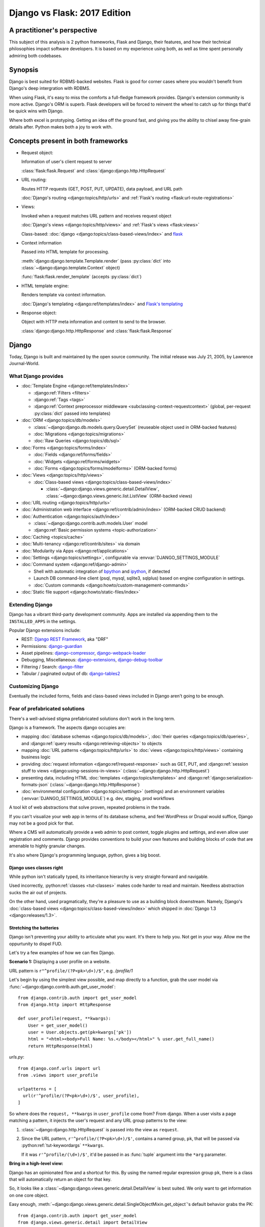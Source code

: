 .. _django-vs-flask-2017:

=============================
Django vs Flask: 2017 Edition
=============================
A practitioner's perspective
============================

This subject of this analysis is 2 python frameworks, Flask and Django,
their features, and how their technical philosophies impact software
developers. It is based on my experience using both, as well as time spent
personally admiring both codebases.

Synopsis
========

Django is best suited for RDBMS-backed websites. Flask is good for corner cases
where you wouldn't benefit from Django's deep intergration with RDBMS.

When using Flask, it's easy to miss the comforts a full-fledge framework
provides. Django's extension community is more active. Django's ORM is superb.
Flask developers will be forced to reinvent the wheel to catch up for things
that'd be quick wins with Django.

Where both excel is prototyping. Getting an idea off the ground fast, and
giving you the ability to chisel away fine-grain details after. Python
makes both a joy to work with. 

Concepts present in both frameworks
===================================

- Request object:
  
  Information of user's client request to server

  :class:`flask:flask.Request` and :class:`django:django.http.HttpRequest`
- URL routing:
  
  Routes HTTP requests (GET, POST, PUT, UPDATE), data payload, and URL path

  :doc:`Django's routing <django:topics/http/urls>` and :ref:`Flask's routing <flask:url-route-registrations>`
- Views:
  
  Invoked when a request matches URL pattern and receives request object

  :doc:`Django's views <django:topics/http/views>` and :ref:`Flask's views <flask:views>`

  Class-based: :doc:`django <django:topics/class-based-views/index>` and `flask <http://flask.pocoo.org/docs/0.12/api/#class-based-views>`_
- Context information
  
  Passed into HTML template for processing.

  :meth:`django:django.template.Template.render` (pass :py:class:`dict` into :class:`~django:django.template.Context` object)
  
  :func:`flask:flask.render_template` (accepts :py:class:`dict`)
- HTML template engine:
  
  Renders template via context information.

  :doc:`Django's templating <django:ref/templates/index>` and  `Flask's templating <http://flask.pocoo.org/docs/0.12/templating/>`_
- Response object:
  
  Object with HTTP meta information and content to send to the browser.

  :class:`django:django.http.HttpResponse` and :class:`flask:flask.Response`

Django
======

Today, Django is built and maintained by the open source community. The initial
release was July 21, 2005, by Lawrence Journal-World.

What Django provides
--------------------

- :doc:`Template Engine <django:ref/templates/index>`

  - :django:ref:`Filters <filters>`
  - :django:ref:`Tags <tags>`
  - :django:ref:`Context preprocessor middleware <subclassing-context-requestcontext>`
    (global, per-request :py:class:`dict` passed into templates)
- :doc:`ORM <django:topics/db/models>`

  - :class:`~django:django.db.models.query.QuerySet` (reuseable object used in ORM-backed features)
  - :doc:`Migrations <django:topics/migrations>`
  - :doc:`Raw Queries <django:topics/db/sql>`
- :doc:`Forms <django:topics/forms/index>`

  - :doc:`Fields <django:ref/forms/fields>`
  - :doc:`Widgets <django:ref/forms/widgets>`
  - :doc:`Forms <django:topics/forms/modelforms>` (ORM-backed forms)
- :doc:`Views <django:topics/http/views>`

  - :doc:`Class-based views <django:topics/class-based-views/index>`

    - :class:`~django:django.views.generic.detail.DetailView`,
      :class:`~django:django.views.generic.list.ListView` (ORM-backed views)
- :doc:`URL routing <django:topics/http/urls>`
- :doc:`Administration web interface <django:ref/contrib/admin/index>`
  (ORM-backed CRUD backend)
- :doc:`Authentication <django:topics/auth/index>`

  - :class:`~django:django.contrib.auth.models.User` model
  - :django:ref:`Basic permission systems <topic-authorization>`
- :doc:`Caching <topics/cache>`
- :doc:`Multi-tenancy <django:ref/contrib/sites>` via domain
- :doc:`Modularity via Apps <django:ref/applications>`
- :doc:`Settings <django:topics/settings>`, configurable via :envvar:`DJANGO_SETTINGS_MODULE`
- :doc:`Command system <django:ref/django-admin>`

  - Shell with automatic integration of `bpython`_ and `ipython`_, if detected
  - Launch DB command-line client (psql, mysql, sqlite3, sqlplus) based on engine configuration in settings.
  - :doc:`Custom commands <django:howto/custom-management-commands>`
- :doc:`Static file support <django:howto/static-files/index>`

.. _bpython: https://bpython-interpreter.org/
.. _ipython: https://ipython.org/

Extending Django
----------------

Django has a vibrant third-party development community. Apps are installed
via appending them to the ``INSTALLED_APPS`` in the settings.

Popular Django extensions include:

- REST: `Django REST Framework`_, aka "DRF"
- Permissions: `django-guardian`_
- Asset pipelines: `django-compressor`_, `django-webpack-loader`_
- Debugging, Miscellaneous: `django-extensions`_, `django-debug-toolbar`_
- Filtering / Search: `django-filter`_
- Tabular / paginated output of db: `django-tables2`_

.. _Flask-SQLAlchemy: http://flask-sqlalchemy.pocoo.org/
.. _Django REST Framework: http://www.django-rest-framework.org/
.. _django-guardian: https://django-guardian.readthedocs.io/
.. _django-compressor: https://django-compressor.readthedocs.io/
.. _django-webpack-loader: https://github.com/ezhome/django-webpack-loader
.. _django-extensions: https://django-extensions.readthedocs.io/
.. _django-debug-toolbar: https://django-debug-toolbar.readthedocs.io/
.. _django-filter: https://django-filter.readthedocs.io/
.. _django-tables2: https://django-tables2.readthedocs.io/

Customizing Django
------------------

Eventually the included forms, fields and class-based views included in
Django aren't going to be enough. 

Fear of prefabricated solutions
-------------------------------

There's a well-advised stigma prefabricated solutions don't work in the
long term.

Django is a framework. The aspects django occupies are:

- mapping :doc:`database schemas <django:topics/db/models>`, :doc:`their queries <django:topics/db/queries>`,
  and :django:ref:`query results <django:retrieving-objects>` to objects
- mapping :doc:`URL patterns <django:topics/http/urls>` to :doc:`views
  <django:topics/http/views>` containing business logic
- providing :doc:`request information <django:ref/request-response>` such as
  GET, PUT, and :django:ref:`session stuff to views <django:using-sessions-in-views>`
  (:class:`~django:django.http.HttpRequest`)
- presenting data, including HTML :doc:`templates <django:topics/templates>` and
  :django:ref:`django:serialization-formats-json` (:class:`~django:django.http.HttpResponse`)
- :doc:`environmental configuration <django:topics/settings>` (settings) and an
  environment variables (:envvar:`DJANGO_SETTINGS_MODULE`) e.g. dev, staging, prod
  workflows
  
A tool kit of web abstractions that solve proven, repeated problems in the trade.

If you can't visualize your web app in terms of its database schema, and feel
WordPress or Drupal would suffice, Django may not be a good pick for that.

Where a CMS will automatically provide a web admin to post content, toggle
plugins and settings, and even allow user registration and comments. Django
provides conventions to build your own features and building blocks of code
that are amenable to highly granular changes.

It's also where Django's programming language, python, gives a big boost.

Django uses classes right
"""""""""""""""""""""""""

While python isn't statically typed, its inheritance hierarchy is very
straight-forward and navigable.

.. seealso::
  
    Free tools in the community such as `jedi`_ provide navigation of modules,
    functions and classes to editors like `vim`_ and `Atom`_.

Used incorrectly, :python:ref:`classes <tut-classes>` makes code harder to read
and maintain. Needless abstraction sucks the air out of projects.

On the other hand, used pragmatically, they're a pleasure to use as a building
block downstream. Namely, Django's :doc:`class-based views <django:topics/class-based-views/index>`
which shipped in :doc:`Django 1.3 <django:releases/1.3>`.

.. seealso::

    For those seeking a good example of OOP in Python, in addition to
    class-based views, Django is a sweeping resource. It abstracts out
    HTTP requests and responses, as well as SQL dialects in a class
    hierarchy.

    See my answer on HN for *Ask HN: How often do you use inheritance?*:
    https://news.ycombinator.com/item?id=14329256

Stretching the batteries
""""""""""""""""""""""""

Django isn't preventing your ability to articulate what you want. It's there to
help you. Not get in your way. Allow me the oppurtunity to dispel FUD.

Let's try a few examples of how we can flex Django.

**Scenario 1:** Displaying a user profile on a website.

URL pattern is ``r"^profile/(?P<pk>\d+)/$"``, e.g. */profile/1*

Let's begin by using the simplest view possible, and map directly to a
function, grab the user model via :func:`~django:django.contrib.auth.get_user_model`::

    from django.contrib.auth import get_user_model
    from django.http import HttpResponse

    def user_profile(request, **kwargs):
        User = get_user_model()
        user = User.objects.get(pk=kwargs['pk'])
        html = "<html><body>Full Name: %s.</body></html>" % user.get_full_name()
        return HttpResponse(html)

*urls.py*::

    from django.conf.urls import url
    from .views import user_profile

    urlpatterns = [
      url(r'^profile/(?P<pk>\d+)/$', user_profile),
    ]

So where does the ``request, **kwargs`` in ``user_profile`` come from?
From django. When a user visits a page matching a pattern, it injects the
user's request and any URL group patterns to the view:

1. :class:`~django:django.http.HttpRequest` is passed into the view as ``request``.

2. Since the URL pattern, ``r'^profile/(?P<pk>\d+)/$'``, contains a named group,
   ``pk``, that will be passed via :python:ref:`tut-keywordargs` ``**kwargs``.

   If it was ``r'^profile/(\d+)/$'``, it'd be passed in as :func:`tuple`
   argument into the ``*arg`` parameter.
   
   .. seealso::
     
       Learn :python:ref:`the difference between arguments and parameters
       <faq-argument-vs-parameter>`.

**Bring in a high-level view:**

Django has an opinionated flow and a shortcut for this. By using the named
regular expression group ``pk``, there is a class that will automatically
return an object for that key.

So, it looks like a :class:`~django:django.views.generic.detail.DetailView` is
best suited. We only want to get information on one core object.

Easy enough, :meth:`~django:django.views.generic.detail.SingleObjectMixin.get_object`'s
default behavior grabs the PK::

    from django.contrib.auth import get_user_model
    from django.views.generic.detail import DetailView

    class UserProfile(DetailView):
        model = get_user_model()

*urls.py*::

    from django.conf.urls import url
    from .views import UserProfile

    urlpatterns = [
      url(r'^profile/(?P<pk>\d+)/$', UserProfile.as_view()),
    ]

Only difference from the pure function view is the :meth:`~django.views.generic.base.View.as_view`.

You will get something like, *django.template.exceptions.TemplateDoesNotExist: core/myuser_detail.html*.
The name of the file depends on the app name and model name. You need add
an HTML template to a filename :exc:`~django:django.template.TemplateDoesNotExist`
your *templates/* directory.

Example: Inside of *yourapp/templates/*, create a file for *core/myuser_detail.html*.
So it'd be *yourapp/templates/core/myuser_detail.html*.

Put the same HTML in it:

.. code-block:: html

   <html><body>Full name: {{ object.get_full_name }}</body></html>

You could also set your own template path via punching out
:attr:`~django:django.views.generic.base.TemplateResponseMixin.template_name`
in the view

That works in any descendent of :class:`~django.views.generic.base.TemplateView`
or class mixing in :class:`~django.views.generic.base.TemplateResponseMixin`.

.. note::

    Django doesn't require using :class:`~django:django.views.generic.detail.DetailView`.

    You could use a plain-old :class:`~django.views.generic.base.View`. Or
    a :class:`~django.views.generic.base.TemplateView` if you have an HTML
    template.
    
    As seen above, you can also use a :doc:`function <django:topics/http/views>`.
    
    These creature comforts were put into Django because they represent
    bread and butter cases. It makes additional sense when factoring in
    `REST <https://en.wikipedia.org/wiki/Representational_state_transfer>`_.

**Harder:** Getting the user by a username

Even better, let's make the URL's based off the usernames,
*/profile/yourusername*. In your views::

    from django.contrib.auth import get_user_model
    from django.http import HttpResponse

    def user_profile(request, **kwargs):
        User = get_user_model()
        user = User.objects.get(username=kwargs['username'])
        html = "<html><body>Full Name: %s.</body></html>" % user.get_full_name()
        return HttpResponse(html)

*urls.py*::

    from django.conf.urls import url
    from .views import user_profile

    urlpatterns = [
      url(r'^profile/(?P<pk>\w+)/$', user_profile),
    ]

Notice how we switched the regex to use ``\w`` for alphanumeric
character and the underscore. Equivalent to ``[a-zA-Z0-9_]``.

For the class-based view, the template stays the same. View has an
addition::

    class UserProfile(DetailView):
        model = get_user_model()
        slug_field = 'username'

*urls.py*::

    urlpatterns = [
      url(r'^profile/(?P<slug>\w+)/$', UserProfile.as_view()),
    ]

Another "shortcut" ``DetailView`` provides; a *slug*. It's derived from
:class:`~django:django.views.generic.detail.SingleObjectMixin`. Since the url
pattern has a named group, i.e. ``(?P<slug>\w+)`` as opposed to ``(\w+)``.

But, let's say the named group "slug" doesn't convey enough meaning. We
want to be accurate to what it is, a *username*::

    urlpatterns = [
      url(r'^profile/(?P<username>\w+)/$', UserProfile.as_view()),
    ]

We can specify a :attr:`~django:django.views.generic.detail.SingleObjectMixin.slug_url_kwarg`::

    class UserProfile(DetailView):
        model = get_user_model()
        slug_field = 'username'
        slug_kw_arg = 'username'

So, is this an example of django *forcing* you to conform? No. But, web
developers repeatedly used this pattern, so the view makes it available. Short
and sweet.

**Make it trickier:** User's logged in profile

If a user is logged in, */profile* should take them to their user page.

So a pattern of ``r"^profile/$"``, in *urls.py*::

    urlpatterns = [
      url(r'^profile/$', UserProfile.as_view()),
    ]

Since there's no way to pull up the user's ID from the URL, we need to pull their
authentication info to get that profile.

Django thought about that. Django can attach the user's information to the
:class:`~django:django.http.HttpRequest` so the view can use it. Via
:attr:`~django:django.http.HttpRequest.user`.

In your :doc:`settings <django:topics/settings>`, add :class:`~django:django.contrib.auth.middleware.AuthenticationMiddleware`
to ``MIDDLEWARE``::

    MIDDLEWARE = [
        # ... other middleware
        'django.contrib.auth.middleware.AuthenticationMiddleware',
    ]

In your views, same template, as always::

    class UserProfile(DetailView):
        def get_object(self):
            return self.request.user

This overrides :meth:`~django:django.views.generic.detail.SingleObjectMixin.get_object`
to pull the :class:`~django:django.contrib.auth.models.User` right out of the
request.

This page only will work if logged in, so let's use
:func:`~django:django.contrib.auth.decorators.login_required`, in
*urls.py*::

    from django.contrib.auth.decorators import login_required

    urlpatterns = [
      url(r'^profile/$', login_required(UserProfile.as_view())),
    ]

That will assure only logged-in users can view the page. It will also send
the user to a login form which forward them back to the page after login.

Even with a high-level reuseable component, you can get quite a bit of use out
of it, without any hacking.

.. _jedi: http://jedi.readthedocs.io/

Retrofit the batteries
""""""""""""""""""""""

Relying on the django's components, such as views and forms, gives developers
certainty things will behave with certainty. When customizations needs to
happen, it's helpful to see if :ref:`subclassing a widget <django:base-widget-classes>`
or :django:doc:`form field <ref/forms/fields>` would do the trick. This makes
sure you still get the validation, form state-awareness, and template output.

.. _configuring-django:

Configuring Django
------------------

Django's :doc:`settings <django:topics/settings>` are stored in a python file.
This means that the Django configuration can include any python code,
including accessing environment variables, importing other modules, checking if
a file exists, lists, tuples, arrays, and dicts.

To run a command or launch a server with django, you must set
the `environment variable`_ for :envvar:`DJANGO_SETTINGS_MODULE`.

Settings are a `lazily-loaded <https://en.wikipedia.org/wiki/Lazy_initialization>`_
`singleton <https://en.wikipedia.org/wiki/Singleton_pattern>`_ object:

  - When an :ref:`attribute <python:tut-classobjects>` of ``django.conf.settings``
    is accessed, it will do a onetime "setup". The section :ref:`djangos-initialization`
    shows there's a few ways settings get configured.
  - *Singleton*, meaning that you can import it anywhere in your django
    code and retrieve the same instance of the object.
    
    .. note::

       If someone brings up global interpreter locks and thread safety,
       gently ask why your customer control panel or JSON API is bottle-necked
       due to CPU constraints; most web problems are I/O bound.

Django use :func:`~importlib.import_module` to turn a string into a
:ref:`module <tut-modules>`. It's kind of like an ``eval``, but strictly for
importing. `It happens here <https://github.com/django/django/blob/1.11.2/django/conf/__init__.py#L110>`_.

The reason you can specify it as an environmental variable is you'll
likely have multiple settings files. It's common to have base settings
file, then other files for `local, development, staging, and production
<https://en.wikipedia.org/wiki/Deployment_environment>`_. Those 3 will have
different database configurations. Production will likely have heavy caching.

To access settings attributes from anywhere in your application, do::

    from django.conf import settings

.. warning::
  
   When developing: if you're not sourced in a virtual enviroment in a shell, your
   settings module (and probably the django module itself) won't be found.
   
   When deploying: not including your site-packages in your uwsgi
   configuration, you also won't find django or your settings.

   This is the single biggest learning barrier python has. It will hinder you
   every step of the way until you wrap your brain around it.

.. _environment variable: https://en.wikipedia.org/wiki/Environment_variable

.. _djangos-initialization:

Django's intialization
----------------------

Django's initialization is complicated. However, its complexity is
proportional to what's required to do the job.

As seen in :ref:`configuring-django`, the settings are loaded as a side-effect
of accessing the setting object.

In addition to that, django maintains an application registry, :data:`~django:django.apps.apps`,
also a singleton. It's populated via :func:`django:django.setup`.

Finding and loading the settings requires an environmental variable is
set. Django's generated manage.py will set a default one if you don't specify
it.

via command-line / manage.py (development)
""""""""""""""""""""""""""""""""""""""""""

1. User Run ``./manage.py`` with any arguments
2. ``settings`` are `lazily loaded`_ upon import of
   ``execute_from_command_line`` of ``django.core.management``.
   
   `Accessing an attribute`_ of ``settings`` (e.g. ``if settings.configured``)
   implicitly imports the settings module's information.

3. ``execute_from_command_line()`` accepts :py:data:`sys.argv` and
   passes them to initialize `ManagementUtility <https://github.com/django/django/blob/1.11.2/django/core/management/__init__.py#L133>`_

4. ``ManagementUtility.execute()`` (`source
   <https://github.com/django/django/blob/1.11.2/django/core/management/__init__.py#L284>`_)
   pulls a settings attribute for the first time, invokes
   :func:`django:django.setup` (populating the app registry)
   
5. ``ManagementUtility.execute()`` directs ``sys.argv`` command to the
   appropriate app functions. A list of commands `are cached <https://github.com/django/django/blob/1.11.2/django/core/management/__init__.py#L44>`_.
   In addition, these are hard-coded:

   - autocompletion
   - ``runserver``
   - help output (``--help``)
   
   In addition, upon running, commands will run :doc:`system checks
   <django:topics/checks>` (since :doc:`Django 1.7
   <django:releases/1.7>`). Any command inheriting from :class:`~django.core.management.BaseCommand`
   runs checks implicitly. ``./manage.py check`` will run checks explicitly.

.. _Accessing an attribute: https://github.com/django/django/blob/1.11.2/django/conf/__init__.py#L51
.. _lazily loaded: https://github.com/django/django/blob/1.11.2/django/conf/__init__.py#L201

via WSGI (server)
"""""""""""""""""

1. Point WSGI server wrapper (e.g. UWSGI) :django:ref:`to wsgi.py generated by Django <the-application-object>`
2. uwsgi.py will run `get_wsgi_application() <https://github.com/django/django/blob/1.11.2/django/core/wsgi.py#L5>`_
3. :func:`django:django.setup`
4. Serves WSGI-compatible response

Flask
=====

Like Django, Flask is also built and maintained in the open source
community. The creator of the software itself is Armin Ronacher. Initial
release April 1, 2010.

What Flask provides
-------------------

- :doc:`Template system <flask:templating>` via `jinja2 <http://jinja.pocoo.org/>`_
- :ref:`URL routing <flask:url-route-registrations>` via `Werkzeug <http://werkzeug.pocoo.org/>`_
- Modularity via :ref:`blueprints <flask:blueprints>`

Extending Flask
---------------

Since Flask doesn't include things like an ORM, authentication and access
control, it's up to the user to include libraries to handle those a la
carte.

Popular Flask extensions include:

- Database: `Flask-SQLAlchemy`_
- REST: `flask-restful`_ (`flask-restful-swagger`_)
- Admins: `Flask-Admin`_ `Flask-SuperAdmin`_
- Auth: `flask-login`_, `flask-security`_

.. _flask-restful: https://flask-restful.readthedocs.io/
.. _flask-restful-swagger: https://github.com/rantav/flask-restful-swagger
.. _Flask-Admin: https://github.com/flask-admin/flask-admin
.. _Flask-SuperAdmin: https://github.com/SyrusAkbary/Flask-SuperAdmin
.. _flask-login: https://flask-login.readthedocs.io/
.. _flask-security: https://flask-security.readthedocs.io

Further python dependencies you'll pull in, not necessarily dependent on
Flask:

- Social authentication: `authomatic`_, `python-social-auth`_
- Forms: `WTForms`_
- RDBMS: `SQLAlchemy`_, `peewee`_
- Mongo: `MongoEngine`_

For more, see `awesome-flask`_ on github.

.. _python-social-auth: https://github.com/omab/python-social-auth
.. _authomatic: https://github.com/authomatic/authomatic
.. _WTForms: https://wtforms.readthedocs.io
.. _MongoEngine: http://docs.mongoengine.org/
.. _SQLAlchemy: https://sqlalchemy.org
.. _peewee: http://docs.peewee-orm.com/

.. _awesome-flask: https://github.com/humiaozuzu/awesome-flask

Configuring Flask
-----------------

Configuration is typically added after :class:`~flask:flask.Flask`
*object* is initialized. No server is running at this point::

    app = Flask(__name__)

After initialization, configuration available via a :py:class:`dict`-like
attribute via the :attr:`Flask.config <flask:flask.Flask.config>`.

Only *uppercase* values are stored in the config.

There are a few ways to set configuration options. :py:meth:`dict.update()`::

    app.config.update(KEYWORD0='value0', KEYWORD1='value1')

For the future examples, let's assume this::

  - website/
    - __init__.py
    - app.py
    - config/
      - __init__.py
      - dev.py

Inside *website/config/dev.py*::

    class DevConfig(object):
        DEBUG = True
        TESTING = True
        DATABASE_URL = 'sqlite://:memory:'
    
You can also subclass :class:`flask:flask.Config` and point to it via
:meth:`flask:flask.Config.from_object`::

    from .config.dev import DevConfig
    app.config.from_object(DevConfig)

You can also use ``from_object()`` to point to a string of the location of
the config object::

    app.config.from_object('website.config.dev.DevConfig')

You could also keep your a config as a module of python code
(how django's settings are stored) *website/config/dev.py*::

    DEBUG = True
    TESTING = True
    DATABASE_URL = 'sqlite://:memory:'

Then::

    app.config.from_object('website.config.dev')

So, this sounds strange, but as of Flask 1.12, that's all there is
regarding importing classes/modules. The rest is all importing python files.

If you want to import an *object* (module or class) from an environmental
variable, do something like::

    app.config.from_object(os.environ.get('FLASK_MODULE', 'web.conf.default'))

:meth:`flask:flask.Config.from_envvar` is spiritually similar to 
``DJANGO_SETTINGS_MODULE``, but looks can be deceiving.

The environmental variable you set points to a file, which is interpreted
like a module.

.. caution::

   Despite the pythonic use of :meth:`~flask:flask.Config.from_object` and the
   :ref:`pattern of building classes <config-dev-prod>` to point to classes
   for dev/prod setups in official documentation`, and the abundance of
   string to python object importation utilities, it doesn't point to a class.

   There's a potential `Chesterton's Fence <https://en.wikipedia.org/wiki/Wikipedia:Chesterton%27s_fence>`_
   issue also. I made an issue about it at https://github.com/pallets/flask/issues/2368
   to document my observations.

Assuming *website/config/dev.py*::

    DEBUG = True
    TESTING = True
    DATABASE_URL = 'sqlite://:memory:'

Let's apply a configuration from an environmental variable::

    app.config.from_envvars('FLASK_CONFIG')

:envvar:`FLASK_CONFIG` should map to a python file. Any extension::

    export FLASK_CONFIG=website/config/dev.py

Here's where Flask's configurations aren't so orthogonal. There's also a
:meth:`flask:flask.Config.from_pyfile`::

    app.config.from_pyfile('website/config/dev.py')

Flask's Initialization
----------------------

Since Flask doesn't include database models,

Flask and Databases
-------------------

Unlike Django, Flask doesn't tie you to a database.

There's no rules saying your Flask app has to connect to a database. You're
writing python, you could be using flask to make a proxy/abstraction of someone
else's REST API. Or for a quick web front-end to a purely python program you're
making.

You could end up generating a purely static website with no SQL backend `a la NPR`_.

But it's most likely you'll be using SQLAlchemy. A common combination is
to use it with `Flask-SQLAlchemy`_.

.. _a la NPR: http://blog.apps.npr.org/2014/07/29/everything-our-app-template-does.html

Interpretations
===============

Software development is a trade driven by best practices that form over time.
Decisions should be made by people who understand the in's and out's of their
product or service's needs.

Flask is pure, but you'll always be missing something
-----------------------------------------------------

The one thing that strikes me about Flask is it's really meant to stay out
of your way. The API is, much like this website, documented in sphinx,
it's straight-forward and puts code first.

I feel it almost puts the the job of getting a product shipped secondary.
It's *too* utilitarian, *too* much of a swiss-army knife.

Over 10 years, the web hasn't changed that fundamentally that Rails and
Django broke. On the contrary, they thrived since at the end of the day,
you're just serving up JSON, HTML, CSS and JS assets. Flask will get you
that far.

What about authentication?

Well you have no way to store the users. So you grab SQLAlchemy, peewee,
or MongoEngine. There's your database back-end.

Now you have to build your own user schema. Do you want to use email's as
username? What about your password hashing? Maybe Flask-Security or
Flask-Login will do here. OK, fair enough.

Meanwhile, `Django would have
<https://docs.djangoproject.com/en/1.11/topics/auth/default/>`_ the ORM, User
Model, authentication decorators for views, *and* :class:`login forms <django:django.contrib.auth.views.LoginView>`,
with database-backed validation. And it's pluggable and templated.

OK, what about JSON and REST?

Well if it involves a database backend, you have to cover that.

Here's where is gets hairy. You don't really have a *de facto* python
object for database results, like Django's ``QuerySet``. So, you're not
going to have easy database backed validations in PUT and POST.

If you don't have an authentication system, it's also trickier to create
an OAuth like token system to grant time-block'd permissions to slices of
your data you want to make available. Stuff I'd get for free with
`django-rest-framework's django-guardian integration
<http://www.django-rest-framework.org/api-guide/permissions/#djangoobjectpermissions>`_,
in many cases aren't covered by the contrib community at all, and you're left to
StackOverflow, aka programming your own solution. Taking time away from you.

It's also rather error-prone to program your own replacements to these
things. You don't have the benefit over thousands of others relying on the
library in production to report back if there's unexpected behavior. The
refinment from it being around for years. You'll have those customer-losing bugs
where something breaks and it isn't until months later you get that `Intercom`_
message that something's broke.

.. _Intercom: https://www.intercom.com/

Django is comprehensive, solid, active, customizable, and robust
----------------------------------------------------------------

:django:ref:`Batteries included <tut-batteries-included>`.

A deep notion of customizability and using your own Field, Forms, Class
Based Views, and so on to suit situations where need that.

The parts fit together with Django. And you'll need them.

From the :class:`~django:django.db.models.query.QuerySet`

Open source momentum
--------------------

Flask, as a microframework, is relatively dormant from an activity
standpoint (after all, what are you really going to add to something meant
to be small). It's not about stars, or commits, or contributor count. It's
about features you can articulate in a `change log <https://github.com/pallets/flask/blob/master/CHANGES>`_.

The good news is, Flask isn't getting bloated. Recent pull requests seem
to be on tweaking and refining facilities that are already present.

Meanwhile, Django wants to do everything web. And everything fits together.
And it needs to, because it's a framework. And since it covers so much
ground, let's try to put it into proportion:

- Django ORM -> SQLAlchemy
- Django Templates -> Jinja2
- Django Core / URL's -> Werkzeug

There are also feature requests that come in, often driven by need of the
web development community, and things that otherwise wouldn't be
considered for Flask or Flask extension. Which kind of hurts open source,
because there's code that could be reuseable being written, but not worth
the effort to make an extension for. So there are `snippets
<http://flask.pocoo.org/snippets/>`_ for that.

Suggestions -- Points to consider
=================================
Beware the purity trap
----------------------

The idea of having your python script there and being able to not tie in a
whole framework is tempting.

Further, being able to keep data models inert, so python scripts as well
as a web app can both pull them inside, is good programming.

By being so philosophically pure and pythonic, you'll save time in the long run.
All the great virtues of ``import this``.

Code that does too much to be "pure" or "correct" nearly never scales.

I feel the same attitude toward a certain other programming language, as
well as an operating system. `Too much pride gets invested in identity
<http://www.paulgraham.com/identity.html>`_.

A couple of anecdotes of my own, in the spirit of `Burke and Wills ill-fated expedition <https://en.wikipedia.org/wiki/Burke_and_Wills_expedition>`_:

Anecdote: Pursuit of JS Holy Grail
""""""""""""""""""""""""""""""""""

In 2014, I remember wanting to be able to re-use code on the front-end and
back-end. So I opted to pick up Node.js. While I was able to use the same
templates. In search of the "Holy Grail". It turned out, Node.js was a
nightmare for scaling code at the time. When you're reusing behavior, middleware
functions are not a replacement for OOP. Having to wrap everything in promises.
In addition, we were left to our own getting validation on forms and REST
endpoints to work. It all had to be done by hand. After what months of begging,
I finally encouraged the supervisor to let us switch to Django. It rescued us.

(Not knocking node.js, I still use it and since 2014, it's grown a lot)

Anecdote: Pursuit of the Pythonic Holy Grail
""""""""""""""""""""""""""""""""""""""""""""

The other for me, was Flask and SQLAlchemy. Flask had a super fast
template engine. Straight-forward modularization with blueprints. Works
well with python code you have on standby. SQLAlchemy `is in AOSA 
<http://aosabook.org/en/sqlalchemy.html>`_ (*The Architecture of Open
Source Applications*). And the way it builds on top of that layer of core
commands. Brilliant architecture.

So at the end of the day, the reality is, the (relatively) simpler
solution provided by Django wins. Thanks to Django's features and third
party extensions all plugging into :class:`~django:django.db.models.query.QuerySet`,
everything ends up being consistent. No such plugin community of similar
size and activity exists for SQLAlchemy's :class:`~sqlalchemy:sqlalchemy.orm.query.Query`

Also ultimately, I wanted to have a declarative way to plug in blueprints
(what django calls apps). So I ended up having a yaml file to specifying
the python string path to the blueprints. And also, I even go so far as to
scan for model classes and inject DB metadata into them. So basically, I'm
recreate Django. And finally, I grab WTForms to do what django.forms does,
and find that it's nowhere near as straight forward as what Django would
give me out of the box.

By the way, I still use SQLAlchemy on projects. And who knows, maybe next
year the contrib community with Flask will forge forward. Anything's
possible. I want to pick the best tool for the job, and if thing's change
I promise to update.

Conclusion
==========

So we've covered Flask and Django, their philosophies, their API's,
juxtaposed against how it worked for me in practice. Some links to
specific API's across a few python libraries, documentation sections, and
project homepages should prove fruitful in this being a resource you can
come back to.

I think Flask is great for a quick web app, particularly for a python
script you just want a front-end for. 

If you already are using SQLAlchemy models, you can get them working with
your Flask application with little work. With Flask, you feel in control.

Once you begin implementing a database backend, however, I felt Flask entered
a cycle of diminishing returns. Before long, you'll be dealing with forms, REST
endpoints and other things that are all best represented via a declarative model
with types. Which is kind of the philosophy Django's Apps do from the
start.

There's an information perception that batteries included may mean a growing
list of ill-maintained API's that get hooked into every request. In the
case of Django, everything works across the board. If one API updates, you
can expect Django's testsuites to break and the appropriate changes are
made. So stuff integrates. This is something that's harder to do when you
have a lot of packages from different authors you have to wait to cut a
release in Flask's ecosystem.

And if things change. I look forward to it. Despite Flask's success, and missing
out on Django's synergy, it is still a mighty, mighty microframework.

Bonus: Cookiecutter template for Flask projects
-----------------------------------------------

Since I still use Flask. I maintain a `cookiecutter <https://cookiecutter.readthedocs.io>`_
`template project for it <https://github.com/tony/cookiecutter-flask-pythonic>`_.

This cookiecutter project will create a core application object that can
load your Flask blueprints via a declarative YAML or JSON configuration.

Feel free to use it as a sample project. In terminal:

.. code-block:: sh

   pip install --user cookiecutter
   cookiecutter https://github.com/tony/cookiecutter-flask-pythonic.git
   cd ./path-to-project
   virtualenv .env && . .env/bin/activate
   pip install -r requirements.txt
   ./manage.py

Bonus: How do I learn Django or Flask?
--------------------------------------

Preparation:

- Understand how python `virtual environments`_ (see `Real Python
  <https://realpython.com/blog/python/python-virtual-environments-a-primer/>`_'s
  tutorial) and PATH's work. This is an absolute must. Also, check out my
  book *The Tao of tmux* `available online free
  <https://leanpub.com/the-tao-of-tmux/read>`_ for some good coverage of
  the terminal.
- Grab `Django's documentation PDF
  <https://media.readthedocs.org/pdf/django/latest/django.pdf>`_ and `Flask's
  documentation PDF <http://flask.pocoo.org/docs/dev/.latex/Flask.pdf>`_. Read
  it on a smart phone or keep it open in a PDF reader.
- In your spare time, get in the habit of reading python docs on
  ReadTheDocs.org (a documentation hosting website)

Developing:

- Make a hobby website in django or flask. Try hosting it on something
  like `Heroku`_, which is free and has simple deployments. Also,
  DigitalOcean plans `start at $5/mo <https://m.do.co/c/a8d3c8586c91>`_.
- Bookmark and study to this article to get the latest on differences
  between Django and Flask. While it's a comparison, it'll be helpful in
  curating the API and extension universe they have.
- For free editors, check out good old `vim`_ + `python-mode`_, `Visual Studio 
  Code`_, `Atom`_, or `PyCharm`_

.. _Heroku: https://www.heroku.com/
.. _virtual environments: https://python-guide.readthedocs.io/en/latest/dev/virtualenvs/
.. _python-mode: https://github.com/python-mode/python-mode
.. _vim: http://www.vim.org
.. _Visual Studio Code: https://code.visualstudio.com/
.. _Atom: https://atom.io/
.. _PyCharm: https://www.jetbrains.com/pycharm/

Hire me
=======

Looking to hire a Flask or Django developer remote? Teacher? Send me an email, tony
at git-pull.com.

Like my stuff? :ref:`Your support is appreciated! <support>`

